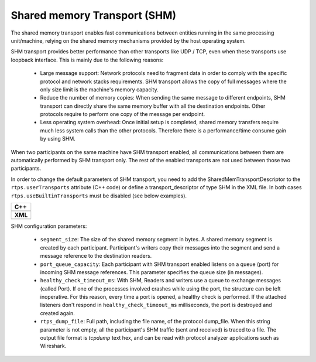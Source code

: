 .. _comm-transports-shm:

Shared memory Transport (SHM)
-----------------------------

The shared memory transport enables fast communications between entities running in the same processing unit/machine,
relying on the shared memory mechanisms provided by the host operating system.

SHM transport provides better performance than other transports like UDP / TCP, even when these transports use loopback
interface.
This is mainly due to the following reasons:

 * Large message support: Network protocols need to fragment data in order to comply with the specific protocol and
   network stacks requirements.
   SHM transport allows the copy of full messages where the only size limit is the machine's memory capacity.

 * Reduce the number of memory copies: When sending the same message to different endpoints, SHM transport can
   directly share the same memory buffer with all the destination endpoints.
   Other protocols require to perform one copy of the message per endpoint.

 * Less operating system overhead: Once initial setup is completed, shared memory transfers require much less system
   calls than the other protocols.
   Therefore there is a performance/time consume gain by using SHM.

When two participants on the same machine have SHM transport enabled, all communications between them are automatically
performed by SHM transport only.
The rest of the enabled transports are not used between those two participants.

In order to change the default parameters of SHM transport, you need to add the SharedMemTransportDescriptor to the
``rtps.userTransports`` attribute (C++ code) or define a transport_descriptor of type SHM in the
XML file. In both cases ``rtps.useBuiltinTransports`` must be disabled (see below examples).

+--------------------------------------------------+
| **C++**                                          |
+--------------------------------------------------+
| .. literalinclude:: /../code/CodeTester.cpp      |
|    :language: c++                                |
|    :start-after: //CONF-SHM-TRANSPORT-SETTING    |
|    :end-before: //!--                            |
+--------------------------------------------------+
| **XML**                                          |
+--------------------------------------------------+
| .. literalinclude:: /../code/XMLTester.xml       |
|    :language: xml                                |
|    :start-after: <!-->CONF-SHM-TRANSPORT-SETTING |
|    :end-before: <!--><-->                        |
+--------------------------------------------------+

SHM configuration parameters:

 * ``segment_size``: The size of the shared memory segment in bytes.
   A shared memory segment is created by each participant.
   Participant's writers copy their messages into the segment and send a message reference to the destination readers.

 * ``port_queue_capacity``: Each participant with SHM transport enabled listens on a queue (port) for incoming SHM
   message references.
   This parameter specifies the queue size (in messages).

 * ``healthy_check_timeout_ms``: With SHM, Readers and writers use a queue to exchange messages (called Port).
   If one of the processes involved crashes while using the port, the structure can be left inoperative.
   For this reason, every time a port is opened, a healthy check is performed.
   If the attached listeners don't respond in ``healthy_check_timeout_ms`` milliseconds, the port is destroyed and
   created again.

 * ``rtps_dump_file``: Full path, including the file name, of the protocol dump_file.
   When this string parameter is not empty, all the participant's SHM traffic (sent and received) is traced to a file.
   The output file format is *tcpdump* text hex, and can be read with protocol analyzer applications such as Wireshark.
